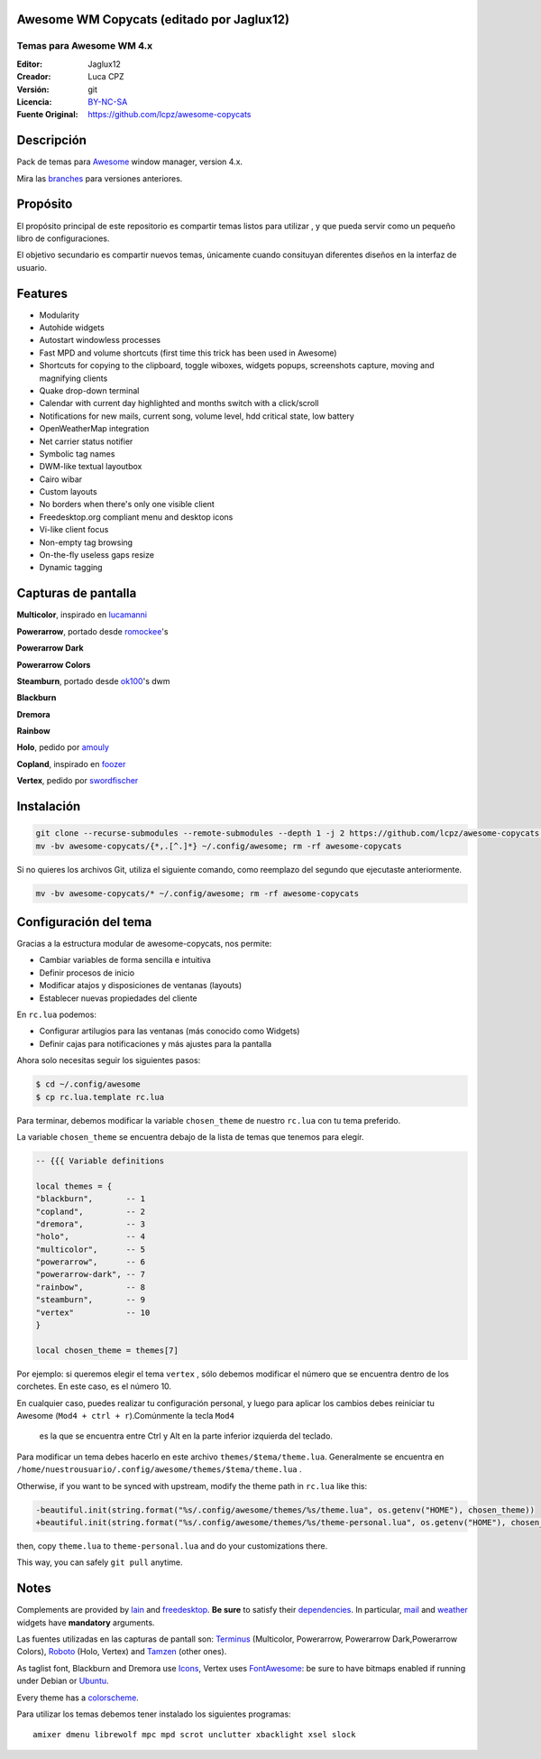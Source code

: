 Awesome WM Copycats (editado por Jaglux12)
===================

-------------------------
Temas para Awesome WM 4.x
-------------------------
:Editor: Jaglux12
:Creador: Luca CPZ
:Versión: git
:Licencia: BY-NC-SA_
:Fuente Original: https://github.com/lcpz/awesome-copycats

Descripción
===========

Pack de temas para  Awesome_ window manager, version 4.x.

Mira las  branches_ para versiones anteriores.

Propósito
=======

El propósito principal de este repositorio es compartir temas listos para utilizar
, y que pueda servir como un pequeño libro de configuraciones.

El objetivo secundario es compartir nuevos temas, únicamente cuando consituyan
diferentes diseños en la interfaz de usuario.

Features
========

- Modularity
- Autohide widgets
- Autostart windowless processes
- Fast MPD and volume shortcuts (first time this trick has been used in Awesome)
- Shortcuts for copying to the clipboard, toggle wiboxes, widgets popups, screenshots capture, moving and magnifying clients
- Quake drop-down terminal
- Calendar with current day highlighted and months switch with a click/scroll
- Notifications for new mails, current song, volume level, hdd critical state, low battery
- OpenWeatherMap integration
- Net carrier status notifier
- Symbolic tag names
- DWM-like textual layoutbox
- Cairo wibar
- Custom layouts
- No borders when there's only one visible client
- Freedesktop.org compliant menu and desktop icons
- Vi-like client focus
- Non-empty tag browsing
- On-the-fly useless gaps resize
- Dynamic tagging

Capturas de pantalla
=======

**Multicolor**, inspirado en  lucamanni_

.. image:: http://dotshare.it/public/images/uploads/650.png

**Powerarrow**, portado desde romockee_'s

.. image:: http://dotshare.it/public/images/uploads/1453.png

**Powerarrow Dark**

.. image:: http://dotshare.it/public/images/uploads/649.jpg

**Powerarrow Colors**



**Steamburn**, portado desde ok100_'s dwm

.. image:: http://dotshare.it/public/images/uploads/648.png

**Blackburn**

.. image:: http://dotshare.it/public/images/uploads/553.png

**Dremora**

.. image:: http://dotshare.it/public/images/uploads/652.png

**Rainbow**

.. image:: http://dotshare.it/public/images/uploads/606.png

**Holo**, pedido por amouly_

.. image:: http://dotshare.it/public/images/uploads/651.jpg

**Copland**, inspirado en foozer_

.. image:: http://dotshare.it/public/images/uploads/655.png

**Vertex**, pedido por swordfischer_

.. image:: http://dotshare.it/public/images/uploads/1432.jpg

Instalación
============

.. code-block:: shell

    git clone --recurse-submodules --remote-submodules --depth 1 -j 2 https://github.com/lcpz/awesome-copycats.git
    mv -bv awesome-copycats/{*,.[^.]*} ~/.config/awesome; rm -rf awesome-copycats

Si no quieres los archivos Git, utiliza el siguiente comando, como reemplazo del segundo que ejecutaste anteriormente.

.. code-block:: shell

    mv -bv awesome-copycats/* ~/.config/awesome; rm -rf awesome-copycats

Configuración del tema
=====

Gracias a la estructura modular de awesome-copycats, nos permite:

* Cambiar variables de forma sencilla e intuitiva
* Definir procesos de inicio
* Modificar atajos y disposiciones de ventanas (layouts)
* Establecer nuevas propiedades del cliente

En ``rc.lua`` podemos:

* Configurar artilugios para las ventanas (más conocido como Widgets)
* Definir cajas para notificaciones y más ajustes para la pantalla
 
Ahora solo necesitas seguir los siguientes pasos:

.. code-block:: shell

    $ cd ~/.config/awesome
    $ cp rc.lua.template rc.lua

Para terminar, debemos modificar la variable ``chosen_theme`` de nuestro ``rc.lua``
con tu tema preferido.

La variable ``chosen_theme`` se encuentra debajo de la lista de temas que tenemos para elegír.
	
.. code-block:: lua
	
	-- {{{ Variable definitions

	local themes = {
    	"blackburn",       -- 1
    	"copland",         -- 2
    	"dremora",         -- 3
    	"holo",            -- 4
    	"multicolor",      -- 5
    	"powerarrow",      -- 6
    	"powerarrow-dark", -- 7
    	"rainbow",         -- 8
    	"steamburn",       -- 9
    	"vertex"           -- 10
	}

	local chosen_theme = themes[7]

Por ejemplo: si queremos elegir el tema ``vertex`` , sólo debemos modificar el 
número que se encuentra dentro de los corchetes. En este caso, es el número 10.

En cualquier caso, puedes realizar tu configuración personal, y luego para aplicar
los cambios debes reiniciar tu Awesome (``Mod4 + ctrl + r``).Comúnmente la tecla ``Mod4``
 es la que se encuentra entre Ctrl y Alt en la  parte inferior izquierda del teclado.

Para modificar un tema debes hacerlo en este archivo  ``themes/$tema/theme.lua``. 
Generalmente se encuentra en ``/home/nuestrousuario/.config/awesome/themes/$tema/theme.lua`` .

Otherwise, if you want to be synced with upstream, modify the theme path in ``rc.lua`` like this:

.. code-block:: diff

    -beautiful.init(string.format("%s/.config/awesome/themes/%s/theme.lua", os.getenv("HOME"), chosen_theme))
    +beautiful.init(string.format("%s/.config/awesome/themes/%s/theme-personal.lua", os.getenv("HOME"), chosen_theme))

then, copy ``theme.lua`` to ``theme-personal.lua`` and do your customizations there.

This way, you can safely ``git pull`` anytime.

Notes
=====

Complements are provided by lain_ and freedesktop_. **Be sure** to satisfy their dependencies_. In particular, mail_ and weather_ widgets have **mandatory** arguments.

Las fuentes utilizadas en las capturas de pantall son: Terminus_ (Multicolor, Powerarrow, Powerarrow Dark,Powerarrow Colors), Roboto_ (Holo, Vertex) and Tamzen_ (other ones).

As taglist font, Blackburn and Dremora use Icons_, Vertex uses FontAwesome_: be sure to have bitmaps enabled if running under Debian or Ubuntu_.

Every theme has a colorscheme_.

Para utilizar los temas debemos tener instalado los siguientes programas: ::

    amixer dmenu librewolf mpc mpd scrot unclutter xbacklight xsel slock

.. _BY-NC-SA: http://creativecommons.org/licenses/by-nc-sa/4.0
.. _Awesome: http://github.com/awesomeWM/awesome
.. _branches: https://github.com/lcpz/awesome-copycats/branches
.. _lucamanni: https://github.com/lucamanni/awesome
.. _romockee: https://github.com/romockee/powerarrow
.. _ok100: http://ok100.deviantart.com/art/DWM-January-2013-348656846
.. _amouly: https://bbs.archlinux.org/viewtopic.php?pid=1307158#p1307158
.. _swordfischer: https://github.com/lcpz/awesome-copycats/issues/53
.. _foozer: http://dotshare.it/dots/499
.. _lain: https://github.com/lcpz/lain
.. _freedesktop: https://github.com/lcpz/awesome-freedesktop
.. _Terminus: http://terminus-font.sourceforge.net
.. _Roboto: https://fonts.google.com/specimen/Roboto
.. _Tamzen: https://github.com/sunaku/tamzen-font
.. _Icons: https://github.com/lcpz/dots/tree/master/.fonts
.. _FontAwesome: https://github.com/FortAwesome/Font-Awesome
.. _Ubuntu: https://wiki.ubuntu.com/Fonts#Enabling_Bitmapped_Fonts
.. _colorscheme: https://github.com/lcpz/dots/tree/master/.colors
.. _dependencies: https://github.com/lcpz/lain/wiki#dependencies
.. _mail: https://github.com/lcpz/lain/wiki/mail
.. _weather: https://github.com/lcpz/lain/wiki/weather
